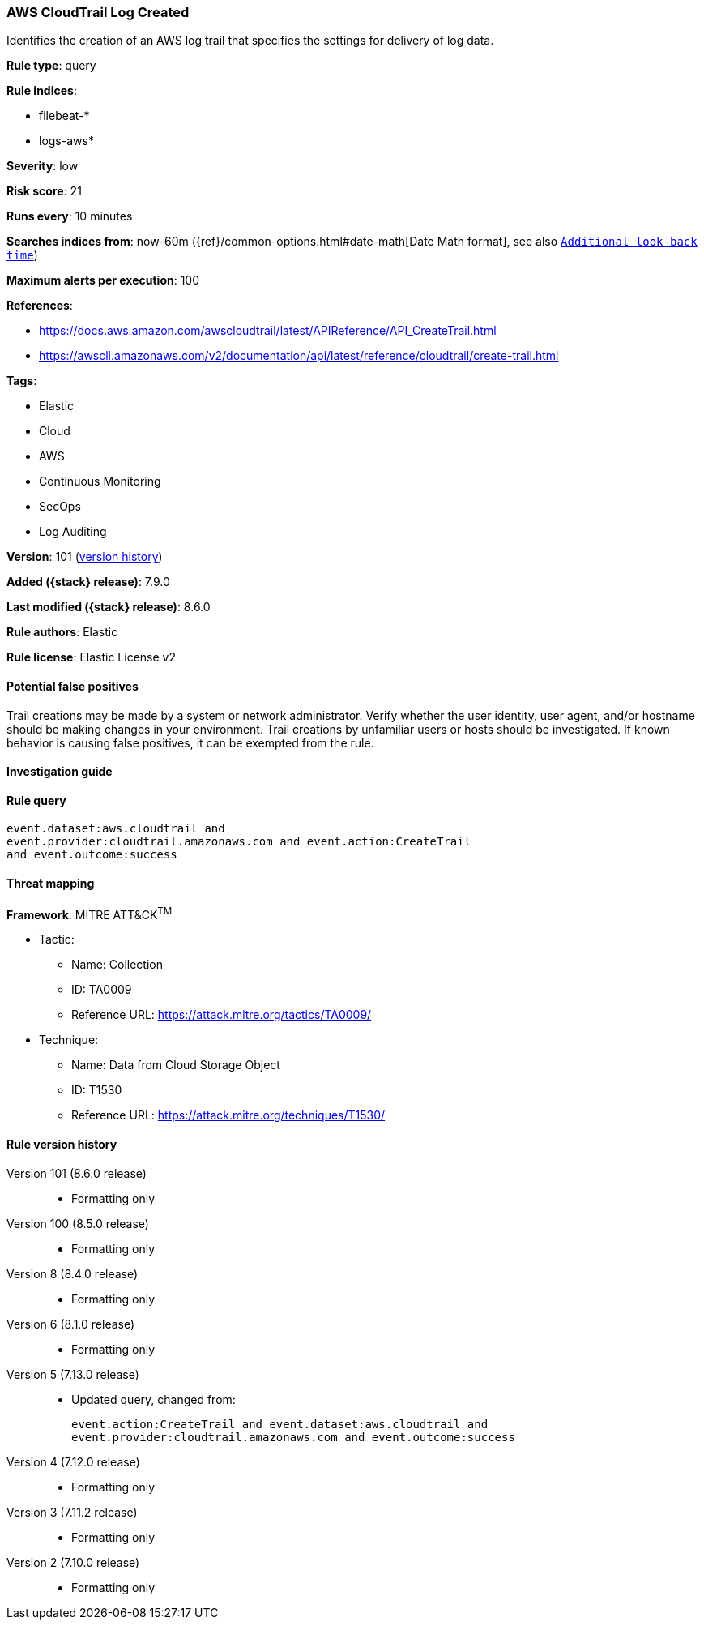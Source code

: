 [[aws-cloudtrail-log-created]]
=== AWS CloudTrail Log Created

Identifies the creation of an AWS log trail that specifies the settings for delivery of log data.

*Rule type*: query

*Rule indices*:

* filebeat-*
* logs-aws*

*Severity*: low

*Risk score*: 21

*Runs every*: 10 minutes

*Searches indices from*: now-60m ({ref}/common-options.html#date-math[Date Math format], see also <<rule-schedule, `Additional look-back time`>>)

*Maximum alerts per execution*: 100

*References*:

* https://docs.aws.amazon.com/awscloudtrail/latest/APIReference/API_CreateTrail.html
* https://awscli.amazonaws.com/v2/documentation/api/latest/reference/cloudtrail/create-trail.html

*Tags*:

* Elastic
* Cloud
* AWS
* Continuous Monitoring
* SecOps
* Log Auditing

*Version*: 101 (<<aws-cloudtrail-log-created-history, version history>>)

*Added ({stack} release)*: 7.9.0

*Last modified ({stack} release)*: 8.6.0

*Rule authors*: Elastic

*Rule license*: Elastic License v2

==== Potential false positives

Trail creations may be made by a system or network administrator. Verify whether the user identity, user agent, and/or hostname should be making changes in your environment. Trail creations by unfamiliar users or hosts should be investigated. If known behavior is causing false positives, it can be exempted from the rule.

==== Investigation guide


[source,markdown]
----------------------------------

----------------------------------


==== Rule query


[source,js]
----------------------------------
event.dataset:aws.cloudtrail and
event.provider:cloudtrail.amazonaws.com and event.action:CreateTrail
and event.outcome:success
----------------------------------

==== Threat mapping

*Framework*: MITRE ATT&CK^TM^

* Tactic:
** Name: Collection
** ID: TA0009
** Reference URL: https://attack.mitre.org/tactics/TA0009/
* Technique:
** Name: Data from Cloud Storage Object
** ID: T1530
** Reference URL: https://attack.mitre.org/techniques/T1530/

[[aws-cloudtrail-log-created-history]]
==== Rule version history

Version 101 (8.6.0 release)::
* Formatting only

Version 100 (8.5.0 release)::
* Formatting only

Version 8 (8.4.0 release)::
* Formatting only

Version 6 (8.1.0 release)::
* Formatting only

Version 5 (7.13.0 release)::
* Updated query, changed from:
+
[source, js]
----------------------------------
event.action:CreateTrail and event.dataset:aws.cloudtrail and
event.provider:cloudtrail.amazonaws.com and event.outcome:success
----------------------------------

Version 4 (7.12.0 release)::
* Formatting only

Version 3 (7.11.2 release)::
* Formatting only

Version 2 (7.10.0 release)::
* Formatting only

